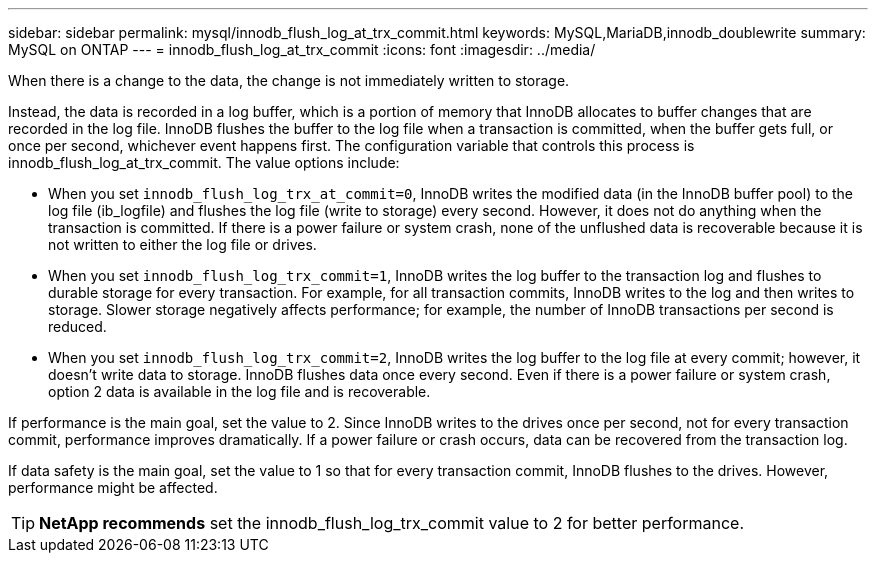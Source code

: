 ---
sidebar: sidebar
permalink: mysql/innodb_flush_log_at_trx_commit.html
keywords: MySQL,MariaDB,innodb_doublewrite
summary: MySQL on ONTAP
---
= innodb_flush_log_at_trx_commit
:icons: font
:imagesdir: ../media/

[.lead]
When there is a change to the data, the change is not immediately written to storage.

Instead, the data is recorded in a log buffer, which is a portion of memory that InnoDB allocates to buffer changes that are recorded in the log file. InnoDB flushes the buffer to the log file when a transaction is committed, when the buffer gets full, or once per second, whichever event happens first. The configuration variable that controls this process is innodb_flush_log_at_trx_commit. The value options include: 

* When you set `innodb_flush_log_trx_at_commit=0`, InnoDB writes the modified data (in the InnoDB buffer pool) to the log file (ib_logfile) and flushes the log file (write to storage) every second. However, it does not do anything when the transaction is committed. If there is a power failure or system crash, none of the unflushed data is recoverable because it is not written to either the log file or drives. 

* When you set `innodb_flush_log_trx_commit=1`, InnoDB writes the log buffer to the transaction log and flushes to durable storage for every transaction. For example, for all transaction commits, InnoDB writes to the log and then writes to storage. Slower storage negatively affects performance; for example, the number of InnoDB transactions per second is reduced.

* When you set `innodb_flush_log_trx_commit=2`, InnoDB writes the log buffer to the log file at every commit; however, it doesn't write data to storage. InnoDB flushes data once every second. Even if there is a power failure or system crash, option 2 data is available in the log file and is recoverable.

If performance is the main goal, set the value to 2. Since InnoDB writes to the drives once per second, not for every transaction commit, performance improves dramatically. If a power failure or crash occurs, data can be recovered from the transaction log.

If data safety is the main goal, set the value to 1 so that for every transaction commit, InnoDB flushes to the drives. However, performance might be affected.

[TIP]
*NetApp recommends* set the innodb_flush_log_trx_commit value to 2 for better performance.
